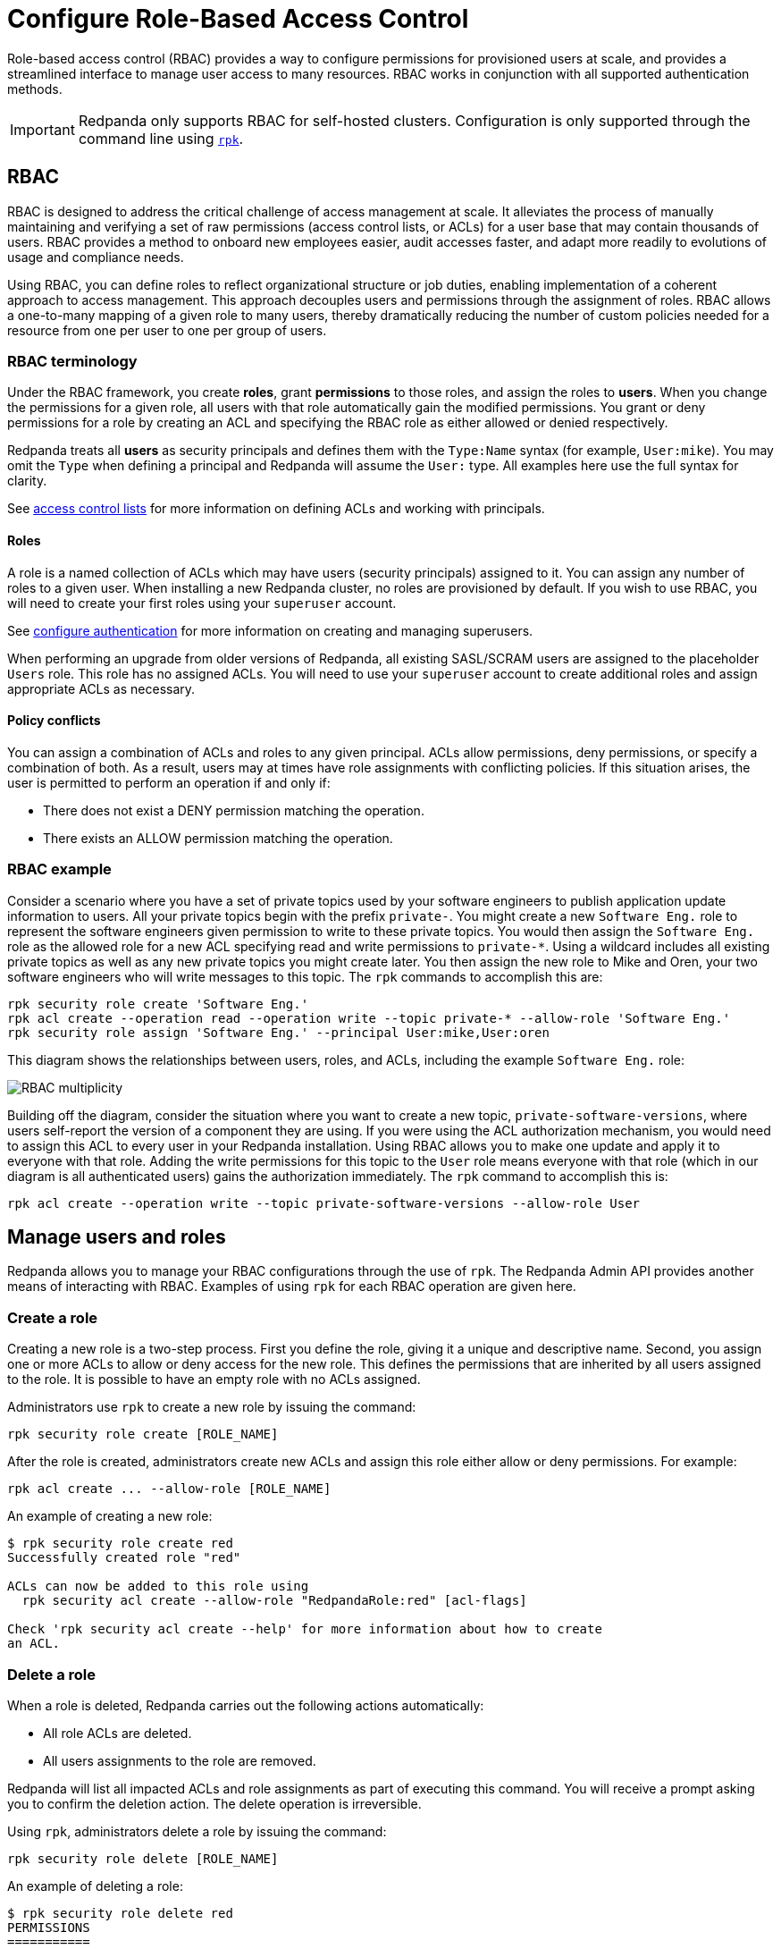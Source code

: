 = Configure Role-Based Access Control
:description: Role-based access controls are an extension to access control lists for managing permissions at scale.
:page-categories: Management, Security

Role-based access control (RBAC) provides a way to configure permissions for provisioned users at scale, and provides a streamlined interface to manage user access to many resources. RBAC works in conjunction with all supported authentication methods.

IMPORTANT: Redpanda only supports RBAC for self-hosted clusters. Configuration is only supported through the command line using xref:get-started:intro-to-rpk.adoc[`rpk`].

== RBAC

RBAC is designed to address the critical challenge of access management at scale. It alleviates the process of manually maintaining and verifying a set of raw permissions (access control lists, or ACLs) for a user base that may contain thousands of users. RBAC provides a method to onboard new employees easier, audit accesses faster, and adapt more readily to evolutions of usage and compliance needs.

Using RBAC, you can define roles to reflect organizational structure or job duties, enabling implementation of a coherent approach to access management. This approach decouples users and permissions through the assignment of roles. RBAC allows a one-to-many mapping of a given role to many users, thereby dramatically reducing the number of custom policies needed for a resource from one per user to one per group of users.

=== RBAC terminology

Under the RBAC framework, you create *roles*, grant *permissions* to those roles, and assign the roles to *users*. When you change the permissions for a given role, all users with that role automatically gain the modified permissions. You grant or deny permissions for a role by creating an ACL and specifying the RBAC role as either allowed or denied  respectively.

Redpanda treats all *users* as security principals and defines them with the `Type:Name` syntax (for example, `User:mike`). You may omit the `Type` when defining a principal and Redpanda will assume the `User:` type. All examples here use the full syntax for clarity.

See xref:security/authorization/acl.adoc[access control lists] for more information on defining ACLs and working with principals.

==== Roles

A role is a named collection of ACLs which may have users (security principals) assigned to it. You can assign any number of roles to a given user. When installing a new Redpanda cluster, no roles are provisioned by default. If you wish to use RBAC, you will need to create your first roles using your `superuser` account.

See xref:security/authentication.adoc#create_superusers[configure authentication] for more information on creating and managing superusers.

When performing an upgrade from older versions of Redpanda, all existing SASL/SCRAM users are assigned to the placeholder `Users` role. This role has no assigned ACLs. You will need to use your `superuser` account to create additional roles and assign appropriate ACLs as necessary.

==== Policy conflicts

You can assign a combination of ACLs and roles to any given principal. ACLs allow permissions, deny permissions, or specify a combination of both. As a result, users may at times have role assignments with conflicting policies. If this situation arises, the user is permitted to perform an operation if and only if:

* There does not exist a DENY permission matching the operation.
* There exists an ALLOW permission matching the operation.

=== RBAC example

Consider a scenario where you have a set of private topics used by your software engineers to publish application update information to users. All your private topics begin with the prefix `private-`. You might create a new `Software Eng.` role to represent the software engineers given permission to write to these private topics. You would then assign the `Software Eng.` role as the allowed role for a new ACL specifying read and write permissions to `private-*`. Using a wildcard includes all existing private topics as well as any new private topics you might create later. You then assign the new role to Mike and Oren, your two software engineers who will write messages to this topic. The `rpk` commands to accomplish this are:

[,bash]
----
rpk security role create 'Software Eng.'
rpk acl create --operation read --operation write --topic private-* --allow-role 'Software Eng.'
rpk security role assign 'Software Eng.' --principal User:mike,User:oren
----

This diagram shows the relationships between users, roles, and ACLs, including the example `Software Eng.` role:

image::shared:rbac-roles.png[RBAC multiplicity]

Building off the diagram, consider the situation where you want to create a new topic, `private-software-versions`, where users self-report the version of a component they are using. If you were using the ACL authorization mechanism, you would need to assign this ACL to every user in your Redpanda installation. Using RBAC allows you to make one update and apply it to everyone with that role. Adding the write permissions for this topic to the `User` role means everyone with that role (which in our diagram is all authenticated users) gains the authorization immediately. The `rpk` command to accomplish this is:

[,bash]
----
rpk acl create --operation write --topic private-software-versions --allow-role User
----

== Manage users and roles

Redpanda allows you to manage your RBAC configurations through the use of `rpk`. The Redpanda Admin API provides another means of interacting with RBAC. Examples of using `rpk` for each RBAC operation are given here.

=== Create a role

Creating a new role is a two-step process. First you define the role, giving it a unique and descriptive name. Second, you assign one or more ACLs to allow or deny access for the new role. This defines the permissions that are inherited by all users assigned to the role. It is possible to have an empty role with no ACLs assigned.

Administrators use `rpk` to create a new role by issuing the command:

[,bash]
----
rpk security role create [ROLE_NAME]
----

After the role is created, administrators create new ACLs and assign this role either allow or deny permissions. For example:

[,bash]
----
rpk acl create ... --allow-role [ROLE_NAME]
----

An example of creating a new role:
[,bash]
----
$ rpk security role create red
Successfully created role "red"

ACLs can now be added to this role using
  rpk security acl create --allow-role "RedpandaRole:red" [acl-flags]

Check 'rpk security acl create --help' for more information about how to create
an ACL.
----

=== Delete a role

When a role is deleted, Redpanda carries out the following actions automatically:

- All role ACLs are deleted.
- All users assignments to the role are removed.

Redpanda will list all impacted ACLs and role assignments as part of executing this command. You will receive a prompt asking you to confirm the deletion action. The delete operation is irreversible.

Using `rpk`, administrators delete a role by issuing the command:

[,bash]
----
rpk security role delete [ROLE_NAME]
----

An example of deleting a role:
[,bash]
----
$ rpk security role delete red
PERMISSIONS
===========
PRINCIPAL         HOST  RESOURCE-TYPE  RESOURCE-NAME  RESOURCE-PATTERN-TYPE  OPERATION  PERMISSION  ERROR
RedpandaRole:red  *     TOPIC          books          LITERAL                ALL        ALLOW
RedpandaRole:red  *     TOPIC          videos         LITERAL                ALL        ALLOW

PRINCIPALS (1)
==============
NAME   TYPE
panda  User
? Confirm deletion of role "red"?  This action will remove all associated ACLs and unassign role members Yes
Successfully deleted role "red"
----

=== Assign a role

Administrators may assign a role to any security principal. Principals are referred to using the format: `Type:Name`. Redpanda currently supports only the `User` type. If you omit the type, Redpanda assumes the `User` type by default. With this command you may assign the role to multiple principals at the same time by using a comma separator between each principal.

Using `rpk`, administrators assign a role to a principal by issuing the command:

[,bash]
----
rpk security role assign [ROLE_NAME] --principal [PRINCIPALS...]
----

An example of assigning a role:
[,bash]
----
$ rpk security role assign red --principal bear,panda
Successfully assigned role "red" to
NAME   PRINCIPAL-TYPE
bear   User
panda  User
----

=== Unassign a role

Administrators may remove a role assignment from a security principal without deleting the role. Principals are referred to using the format: `Type:Name`. Redpanda currently supports only the `User` type. If you omit the type, Redpanda assumes the `User` type by default. With this command you may remove the role from multiple principals at the same time by using a comma separator between each principal.

Using `rpk`, administrators remove a role assignment from a principal by issuing the command:

[,bash]
----
rpk security role unassign [ROLE_NAME] --principal [PRINCIPALS...]
----

An example of unassigning a role:
[,bash]
----
$ rpk security role unassign red --principal panda
Successfully unassigned role "red" from
NAME   PRINCIPAL-TYPE
panda  User
----

=== Edit role permissions

Using `rpk`, administrators can modify an existing role by adding additional ACLs to it using the command:

[,bash]
----
rpk acl create ... --allow-role [ROLE_NAME]
rpk acl create ... --deny-role [ROLE_NAME]
----

Administrators may also use `rpk` to remove ACLs from a role by using the command:

[,bash]
----
rpk acl delete ... --allow-role [ROLE_NAME]
rpk acl delete ... --deny-role [ROLE_NAME]
----

When using the `rpk acl delete` command, Redpanda deletes all ACLs matching the parameters supplied. Be careful to closely match the exact ACL you wish to delete when using this command. If you supply only the `--allow-role` parameter, for example, Redpanda will delete every ACL granting that role authorization to a resource.

To list all the ACLs associated with a role, administrators may use the command:

[,bash]
----
rpk acl list --allow-role [ROLE_NAME] --deny-role [ROLE_name]
----

See also:

* xref:security/authorization/acl.adoc[Access Control Lists] for more information on defining and using ACLs.
* xref:reference:rpk/rpk-acl/rpk-acl-create.adoc[]
* xref:reference:rpk/rpk-acl/rpk-acl-delete.adoc[]
* xref:reference:rpk/rpk-acl/rpk-acl-list.adoc[]

=== List all roles

Using `rpk`, administrators can view a list of all actives roles by issuing the command:

[,bash]
----
rpk security role list
----

An example of listing all roles is:
[,bash]
----
$ rpk security role list
NAME
red
----

=== Describe a role

When managing roles, you may need to review the ACLs the role grants or the list of principals assigned to the role.

Using `rpk`, administrators can view the details of a given role by issuing the command:

[,bash]
----
rpk security role describe [ROLE_NAME]
----

An example of describing a role is:
[,bash]
----
$ rpk security role describe red
PERMISSIONS
===========
PRINCIPAL         HOST  RESOURCE-TYPE  RESOURCE-NAME  RESOURCE-PATTERN-TYPE  OPERATION  PERMISSION  ERROR
RedpandaRole:red  *     TOPIC          books          LITERAL                ALL        ALLOW
RedpandaRole:red  *     TOPIC          videos         LITERAL                ALL        ALLOW

PRINCIPALS (1)
==============
NAME  TYPE
panda User
----